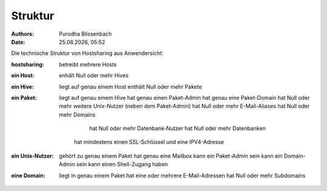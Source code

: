 ========
Struktur
========

.. |date| date:: %d.%m.%Y
.. |time| date:: %H:%M

:Authors: - Purodha Blissenbach
:Date: |date|, |time|

Die technische Struktur von Hostsharing aus Anwendersicht:

:hostsharing: betreibt mehrere Hosts

:ein Host: enhält Null oder mehr Hives

:ein Hive: liegt auf genau einem Host
          enthält Null oder mehr Pakete

:ein Paket: liegt auf genau einem Hive
          hat genau einen Paket-Admin
          hat genau eine Paket-Domain
          hat Null oder mehr weitere Unix-Nutzer (neben dem Paket-Admin)
          hat Null oder mehr E-Mail-Aliases
          hat Null oder mehr Domains
		      hat Null oder mehr Datenbank-Nutzer
		      hat Null oder mehr Datenbanken
		  hat mindestens einen SSL-Schlüssel und eine IPV4-Adresse

:ein Unix-Nutzer: gehört zu genau einem Paket
		  hat genau eine Mailbox
		  kann ein Paket-Admin sein
		  kann ein Domain-Admin sein
		  kann einen Shell-Zugang haben

:eine Domain: liegt in genau einem Paket
		  hat eine oder mehrere E-Mail-Adressen
		  hat Null oder mehr Subdomains
